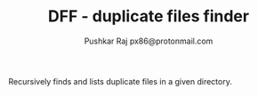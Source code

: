 #+TITLE: DFF - duplicate files finder
#+AUTHOR: Pushkar Raj
#+AUTHOR: px86@protonmail.com

Recursively finds and lists duplicate files in a given directory.

